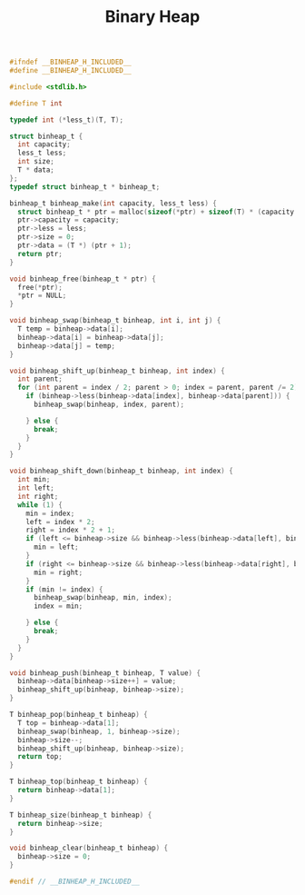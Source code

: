 #+TITLE: Binary Heap
#+OPTIONS: html-style:nil p:t
#+HTML_HEAD: <link rel="stylesheet" type="text/css" href="../../static/css/reset.css" />
#+HTML_HEAD: <link rel="stylesheet" type="text/css" href="../../static/css/style.css" />
#+HTML_HEAD: <script src="../../static/js/jquery.js"></script>
#+HTML_HEAD: <script src="../../static/js/script.js"></script>

#+begin_src C
  #ifndef __BINHEAP_H_INCLUDED__
  #define __BINHEAP_H_INCLUDED__

  #include <stdlib.h>

  #define T int

  typedef int (*less_t)(T, T);

  struct binheap_t {
    int capacity;
    less_t less;
    int size;
    T * data;
  };
  typedef struct binheap_t * binheap_t;

  binheap_t binheap_make(int capacity, less_t less) {
    struct binheap_t * ptr = malloc(sizeof(*ptr) + sizeof(T) * (capacity + 1));
    ptr->capacity = capacity;
    ptr->less = less;
    ptr->size = 0;
    ptr->data = (T *) (ptr + 1);
    return ptr;
  }

  void binheap_free(binheap_t * ptr) {
    free(*ptr);
    ,*ptr = NULL;
  }

  void binheap_swap(binheap_t binheap, int i, int j) {
    T temp = binheap->data[i];
    binheap->data[i] = binheap->data[j];
    binheap->data[j] = temp;
  }

  void binheap_shift_up(binheap_t binheap, int index) {
    int parent;
    for (int parent = index / 2; parent > 0; index = parent, parent /= 2) {
      if (binheap->less(binheap->data[index], binheap->data[parent])) {
        binheap_swap(binheap, index, parent);

      } else {
        break;
      }
    }
  }

  void binheap_shift_down(binheap_t binheap, int index) {
    int min;
    int left;
    int right;
    while (1) {
      min = index;
      left = index * 2;
      right = index * 2 + 1;
      if (left <= binheap->size && binheap->less(binheap->data[left], binheap->data[min])) {
        min = left;
      }
      if (right <= binheap->size && binheap->less(binheap->data[right], binheap->data[min])) {
        min = right;
      }
      if (min != index) {
        binheap_swap(binheap, min, index);
        index = min;

      } else {
        break;
      }
    }
  }

  void binheap_push(binheap_t binheap, T value) {
    binheap->data[binheap->size++] = value;
    binheap_shift_up(binheap, binheap->size);
  }

  T binheap_pop(binheap_t binheap) {
    T top = binheap->data[1];
    binheap_swap(binheap, 1, binheap->size);
    binheap->size--;
    binheap_shift_up(binheap, binheap->size);
    return top;
  }

  T binheap_top(binheap_t binheap) {
    return binheap->data[1];
  }

  T binheap_size(binheap_t binheap) {
    return binheap->size;
  }

  void binheap_clear(binheap_t binheap) {
    binheap->size = 0;
  }

  #endif // __BINHEAP_H_INCLUDED__
#+end_src
